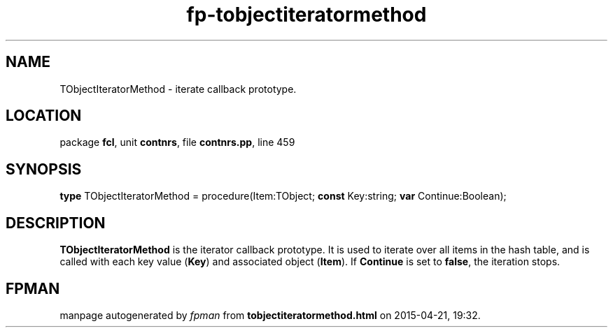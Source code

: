.\" file autogenerated by fpman
.TH "fp-tobjectiteratormethod" 3 "2014-03-14" "fpman" "Free Pascal Programmer's Manual"
.SH NAME
TObjectIteratorMethod - iterate callback prototype.
.SH LOCATION
package \fBfcl\fR, unit \fBcontnrs\fR, file \fBcontnrs.pp\fR, line 459
.SH SYNOPSIS
\fBtype\fR TObjectIteratorMethod = procedure(Item:TObject; \fBconst\fR Key:string; \fBvar\fR Continue:Boolean);
.SH DESCRIPTION
\fBTObjectIteratorMethod\fR is the iterator callback prototype. It is used to iterate over all items in the hash table, and is called with each key value (\fBKey\fR) and associated object (\fBItem\fR). If \fBContinue\fR is set to \fBfalse\fR, the iteration stops.


.SH FPMAN
manpage autogenerated by \fIfpman\fR from \fBtobjectiteratormethod.html\fR on 2015-04-21, 19:32.

